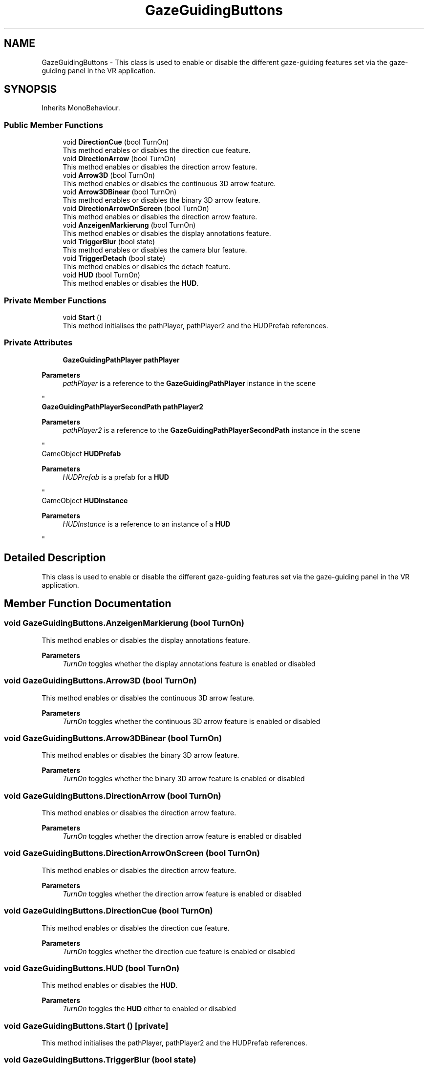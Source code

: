 .TH "GazeGuidingButtons" 3 "Version 0.1" "NPP VR Simulation" \" -*- nroff -*-
.ad l
.nh
.SH NAME
GazeGuidingButtons \- This class is used to enable or disable the different gaze-guiding features set via the gaze-guiding panel in the VR application\&.  

.SH SYNOPSIS
.br
.PP
.PP
Inherits MonoBehaviour\&.
.SS "Public Member Functions"

.in +1c
.ti -1c
.RI "void \fBDirectionCue\fP (bool TurnOn)"
.br
.RI "This method enables or disables the direction cue feature\&. "
.ti -1c
.RI "void \fBDirectionArrow\fP (bool TurnOn)"
.br
.RI "This method enables or disables the direction arrow feature\&. "
.ti -1c
.RI "void \fBArrow3D\fP (bool TurnOn)"
.br
.RI "This method enables or disables the continuous 3D arrow feature\&. "
.ti -1c
.RI "void \fBArrow3DBinear\fP (bool TurnOn)"
.br
.RI "This method enables or disables the binary 3D arrow feature\&. "
.ti -1c
.RI "void \fBDirectionArrowOnScreen\fP (bool TurnOn)"
.br
.RI "This method enables or disables the direction arrow feature\&. "
.ti -1c
.RI "void \fBAnzeigenMarkierung\fP (bool TurnOn)"
.br
.RI "This method enables or disables the display annotations feature\&. "
.ti -1c
.RI "void \fBTriggerBlur\fP (bool state)"
.br
.RI "This method enables or disables the camera blur feature\&. "
.ti -1c
.RI "void \fBTriggerDetach\fP (bool state)"
.br
.RI "This method enables or disables the detach feature\&. "
.ti -1c
.RI "void \fBHUD\fP (bool TurnOn)"
.br
.RI "This method enables or disables the \fBHUD\fP\&. "
.in -1c
.SS "Private Member Functions"

.in +1c
.ti -1c
.RI "void \fBStart\fP ()"
.br
.RI "This method initialises the pathPlayer, pathPlayer2 and the HUDPrefab references\&. "
.in -1c
.SS "Private Attributes"

.in +1c
.ti -1c
.RI "\fBGazeGuidingPathPlayer\fP \fBpathPlayer\fP"
.br
.RI "
.PP
\fBParameters\fP
.RS 4
\fIpathPlayer\fP is a reference to the \fBGazeGuidingPathPlayer\fP instance in the scene
.RE
.PP
"
.ti -1c
.RI "\fBGazeGuidingPathPlayerSecondPath\fP \fBpathPlayer2\fP"
.br
.RI "
.PP
\fBParameters\fP
.RS 4
\fIpathPlayer2\fP is a reference to the \fBGazeGuidingPathPlayerSecondPath\fP instance in the scene
.RE
.PP
"
.ti -1c
.RI "GameObject \fBHUDPrefab\fP"
.br
.RI "
.PP
\fBParameters\fP
.RS 4
\fIHUDPrefab\fP is a prefab for a \fBHUD\fP
.RE
.PP
"
.ti -1c
.RI "GameObject \fBHUDInstance\fP"
.br
.RI "
.PP
\fBParameters\fP
.RS 4
\fIHUDInstance\fP is a reference to an instance of a \fBHUD\fP
.RE
.PP
"
.in -1c
.SH "Detailed Description"
.PP 
This class is used to enable or disable the different gaze-guiding features set via the gaze-guiding panel in the VR application\&. 
.SH "Member Function Documentation"
.PP 
.SS "void GazeGuidingButtons\&.AnzeigenMarkierung (bool TurnOn)"

.PP
This method enables or disables the display annotations feature\&. 
.PP
\fBParameters\fP
.RS 4
\fITurnOn\fP toggles whether the display annotations feature is enabled or disabled
.RE
.PP

.SS "void GazeGuidingButtons\&.Arrow3D (bool TurnOn)"

.PP
This method enables or disables the continuous 3D arrow feature\&. 
.PP
\fBParameters\fP
.RS 4
\fITurnOn\fP toggles whether the continuous 3D arrow feature is enabled or disabled
.RE
.PP

.SS "void GazeGuidingButtons\&.Arrow3DBinear (bool TurnOn)"

.PP
This method enables or disables the binary 3D arrow feature\&. 
.PP
\fBParameters\fP
.RS 4
\fITurnOn\fP toggles whether the binary 3D arrow feature is enabled or disabled
.RE
.PP

.SS "void GazeGuidingButtons\&.DirectionArrow (bool TurnOn)"

.PP
This method enables or disables the direction arrow feature\&. 
.PP
\fBParameters\fP
.RS 4
\fITurnOn\fP toggles whether the direction arrow feature is enabled or disabled
.RE
.PP

.SS "void GazeGuidingButtons\&.DirectionArrowOnScreen (bool TurnOn)"

.PP
This method enables or disables the direction arrow feature\&. 
.PP
\fBParameters\fP
.RS 4
\fITurnOn\fP toggles whether the direction arrow feature is enabled or disabled
.RE
.PP

.SS "void GazeGuidingButtons\&.DirectionCue (bool TurnOn)"

.PP
This method enables or disables the direction cue feature\&. 
.PP
\fBParameters\fP
.RS 4
\fITurnOn\fP toggles whether the direction cue feature is enabled or disabled
.RE
.PP

.SS "void GazeGuidingButtons\&.HUD (bool TurnOn)"

.PP
This method enables or disables the \fBHUD\fP\&. 
.PP
\fBParameters\fP
.RS 4
\fITurnOn\fP toggles the \fBHUD\fP either to enabled or disabled
.RE
.PP

.SS "void GazeGuidingButtons\&.Start ()\fR [private]\fP"

.PP
This method initialises the pathPlayer, pathPlayer2 and the HUDPrefab references\&. 
.SS "void GazeGuidingButtons\&.TriggerBlur (bool state)"

.PP
This method enables or disables the camera blur feature\&. 
.PP
\fBParameters\fP
.RS 4
\fITurnOn\fP toggles whether the camera blur feature is enabled or disabled
.RE
.PP

.SS "void GazeGuidingButtons\&.TriggerDetach (bool state)"

.PP
This method enables or disables the detach feature\&. 
.PP
\fBParameters\fP
.RS 4
\fITurnOn\fP toggles whether the detach feature is enabled or disabled
.RE
.PP

.SH "Member Data Documentation"
.PP 
.SS "GameObject GazeGuidingButtons\&.HUDInstance\fR [private]\fP"

.PP

.PP
\fBParameters\fP
.RS 4
\fIHUDInstance\fP is a reference to an instance of a \fBHUD\fP
.RE
.PP

.SS "GameObject GazeGuidingButtons\&.HUDPrefab\fR [private]\fP"

.PP

.PP
\fBParameters\fP
.RS 4
\fIHUDPrefab\fP is a prefab for a \fBHUD\fP
.RE
.PP

.SS "\fBGazeGuidingPathPlayer\fP GazeGuidingButtons\&.pathPlayer\fR [private]\fP"

.PP

.PP
\fBParameters\fP
.RS 4
\fIpathPlayer\fP is a reference to the \fBGazeGuidingPathPlayer\fP instance in the scene
.RE
.PP

.SS "\fBGazeGuidingPathPlayerSecondPath\fP GazeGuidingButtons\&.pathPlayer2\fR [private]\fP"

.PP

.PP
\fBParameters\fP
.RS 4
\fIpathPlayer2\fP is a reference to the \fBGazeGuidingPathPlayerSecondPath\fP instance in the scene
.RE
.PP


.SH "Author"
.PP 
Generated automatically by Doxygen for NPP VR Simulation from the source code\&.
